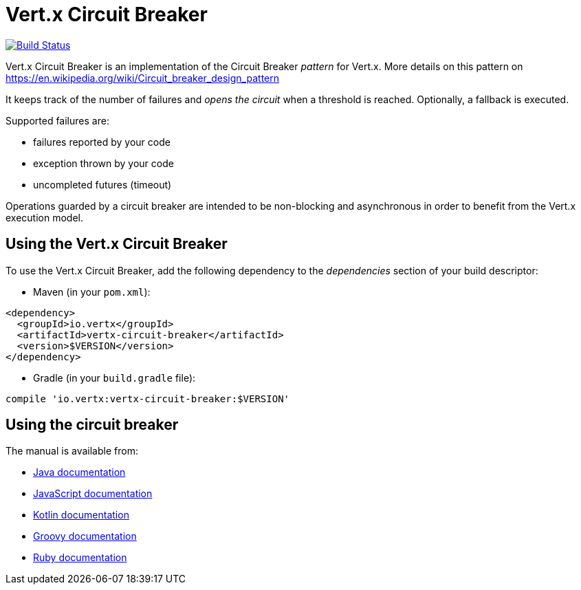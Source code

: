 = Vert.x Circuit Breaker

image:https://travis-ci.org/vert-x3/vertx-circuit-breaker.svg?branch=master["Build Status", link="https://travis-ci.org/vert-x3/vertx-circuit-breaker"]

Vert.x Circuit Breaker is an implementation of the Circuit Breaker _pattern_ for Vert.x. More details on this pattern on https://en.wikipedia.org/wiki/Circuit_breaker_design_pattern

It keeps track of the
number of failures and _opens the circuit_ when a threshold is reached. Optionally, a fallback is executed.

Supported failures are:

* failures reported by your code
* exception thrown by your code
* uncompleted futures (timeout)

Operations guarded by a circuit breaker are intended to be non-blocking and asynchronous in order to benefit from
the Vert.x execution model.

== Using the Vert.x Circuit Breaker

To use the Vert.x Circuit Breaker, add the following dependency to the _dependencies_ section of your build
descriptor:

* Maven (in your `pom.xml`):

----
<dependency>
  <groupId>io.vertx</groupId>
  <artifactId>vertx-circuit-breaker</artifactId>
  <version>$VERSION</version>
</dependency>
----

* Gradle (in your `build.gradle` file):

----
compile 'io.vertx:vertx-circuit-breaker:$VERSION'
----

== Using the circuit breaker

The manual is available from:

* http://vertx.io/docs/vertx-circuit-breaker/java/[Java documentation]
* http://vertx.io/docs/vertx-circuit-breaker/js/[JavaScript documentation]
* http://vertx.io/docs/vertx-circuit-breaker/kotlin/[Kotlin documentation]
* http://vertx.io/docs/vertx-circuit-breaker/groovy/[Groovy documentation]
* http://vertx.io/docs/vertx-circuit-breaker/ruby/[Ruby documentation]
